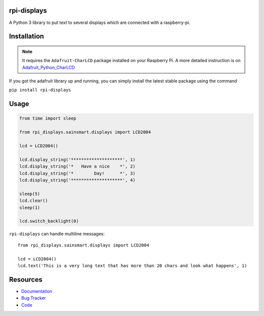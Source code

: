 rpi-displays
============

.. image:: https://badge.fury.io/py/rpi-displays.png
    :target: http://badge.fury.io/py/rpi-displays

.. image:: https://travis-ci.org/deluge/rpi-displays.svg?branch=master
    :target: https://travis-ci.org/deluge/rpi-displays

.. image:: https://coveralls.io/repos/deluge/rpi-displays/badge.svg
    :target: https://coveralls.io/r/deluge/rpi-displays

.. image:: https://readthedocs.org/projects/rpi-displays/badge/?version=latest
    :target: https://readthedocs.org/projects/rpi-displays/?badge=latest

A Python 3 library to put text to several displays which are connected with a raspberry-pi.


Installation
============

.. note::

    It requires the ``Adafruit-CharLCD`` package installed on your Raspberry Pi. A more detailed instruction is on `Adafruit_Python_CharLCD <https://github.com/adafruit/Adafruit_Python_CharLCD>`_

If you got the adafruit library up and running, you can simply install the latest stable package using the command

``pip install rpi-displays``


Usage
=====

.. code-block:: python

    from time import sleep

    from rpi_displays.sainsmart.displays import LCD2004

    lcd = LCD2004()

    lcd.display_string('********************', 1)
    lcd.display_string('*   Have a nice    *', 2)
    lcd.display_string('*        Day!      *', 3)
    lcd.display_string('********************', 4)

    sleep(5)
    lcd.clear()
    sleep(1)

    lcd.switch_backlight(0)


``rpi-displays`` can handle multiline messages::

    from rpi_displays.sainsmart.displays import LCD2004

    lcd = LCD2004()
    lcd.text('This is a very long text that has more than 20 chars and look what happens', 1)


Resources
=========

* `Documentation <https://rpi-displays.readthedocs.org/>`_
* `Bug Tracker <https://github.com/deluge/rpi-displays/issues>`_
* `Code <https://github.com/deluge/rpi-displays/>`_
